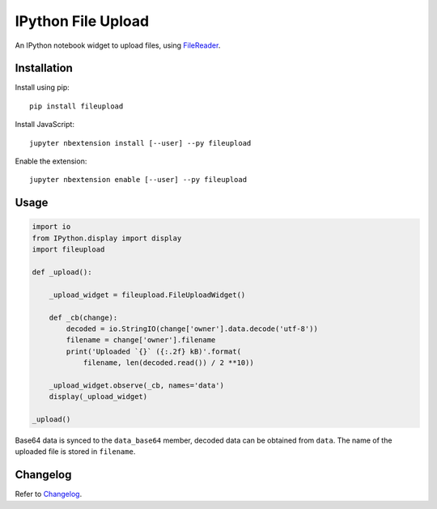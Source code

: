 IPython File Upload
===================

.. image:: https://img.shields.io/pypi/v/fileupload.svg
    :target: https://pypi.python.org/pypi/fileupload/
    :alt: Latest Version

.. image:: https://img.shields.io/pypi/dm/fileupload.svg
    :target: https://pypi.python.org/pypi/fileupload/
    :alt: Downloads

An IPython notebook widget to upload files, using FileReader_.

Installation
------------

Install using pip::

    pip install fileupload

Install JavaScript::

    jupyter nbextension install [--user] --py fileupload

Enable the extension::

    jupyter nbextension enable [--user] --py fileupload

Usage
-----

.. code-block:: python

    import io
    from IPython.display import display
    import fileupload

    def _upload():

        _upload_widget = fileupload.FileUploadWidget()

        def _cb(change):
            decoded = io.StringIO(change['owner'].data.decode('utf-8'))
            filename = change['owner'].filename
            print('Uploaded `{}` ({:.2f} kB)'.format(
                filename, len(decoded.read()) / 2 **10))

        _upload_widget.observe(_cb, names='data')
        display(_upload_widget)

    _upload()


Base64 data is synced to the ``data_base64``  member, decoded data can be
obtained from ``data``.
The name of the uploaded file is stored in ``filename``.

Changelog
---------

Refer to Changelog_.

.. _FileReader: https://developer.mozilla.org/en-US/docs/Web/API/FileReader
.. _Changelog: ./ChangeLog



